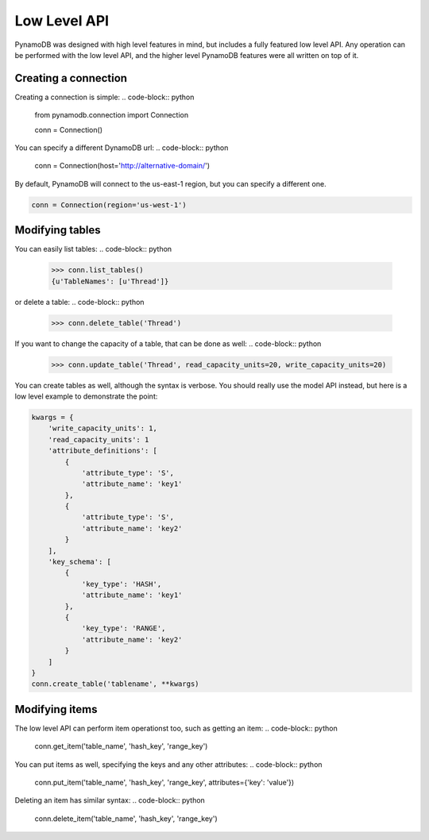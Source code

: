 Low Level API
=============

PynamoDB was designed with high level features in mind, but includes a fully featured low level API.
Any operation can be performed with the low level API, and the higher level PynamoDB features were all
written on top of it.

Creating a connection
^^^^^^^^^^^^^^^^^^^^^

Creating a connection is simple:
.. code-block:: python

    from pynamodb.connection import Connection

    conn = Connection()

You can specify a different DynamoDB url:
.. code-block:: python

    conn = Connection(host='http://alternative-domain/')

By default, PynamoDB will connect to the us-east-1 region, but you can specify a different one.

.. code-block:: python

    conn = Connection(region='us-west-1')


Modifying tables
^^^^^^^^^^^^^^^^

You can easily list tables:
.. code-block:: python

    >>> conn.list_tables()
    {u'TableNames': [u'Thread']}

or delete a table:
.. code-block:: python

    >>> conn.delete_table('Thread')

If you want to change the capacity of a table, that can be done as well:
.. code-block:: python

    >>> conn.update_table('Thread', read_capacity_units=20, write_capacity_units=20)

You can create tables as well, although the syntax is verbose. You should really use the model API instead,
but here is a low level example to demonstrate the point:

.. code-block:: python

    kwargs = {
        'write_capacity_units': 1,
        'read_capacity_units': 1
        'attribute_definitions': [
            {
                'attribute_type': 'S',
                'attribute_name': 'key1'
            },
            {
                'attribute_type': 'S',
                'attribute_name': 'key2'
            }
        ],
        'key_schema': [
            {
                'key_type': 'HASH',
                'attribute_name': 'key1'
            },
            {
                'key_type': 'RANGE',
                'attribute_name': 'key2'
            }
        ]
    }
    conn.create_table('tablename', **kwargs)


Modifying items
^^^^^^^^^^^^^^^

The low level API can perform item operationst too, such as getting an item:
.. code-block:: python

    conn.get_item('table_name', 'hash_key', 'range_key')

You can put items as well, specifying the keys and any other attributes:
.. code-block:: python

    conn.put_item('table_name', 'hash_key', 'range_key', attributes={'key': 'value'})

Deleting an item has similar syntax:
.. code-block:: python

    conn.delete_item('table_name', 'hash_key', 'range_key')

